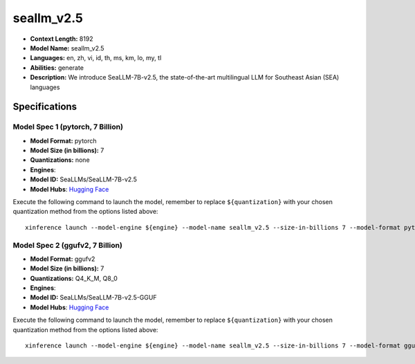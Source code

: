 .. _models_llm_seallm_v2.5:

========================================
seallm_v2.5
========================================

- **Context Length:** 8192
- **Model Name:** seallm_v2.5
- **Languages:** en, zh, vi, id, th, ms, km, lo, my, tl
- **Abilities:** generate
- **Description:** We introduce SeaLLM-7B-v2.5, the state-of-the-art multilingual LLM for Southeast Asian (SEA) languages

Specifications
^^^^^^^^^^^^^^


Model Spec 1 (pytorch, 7 Billion)
++++++++++++++++++++++++++++++++++++++++

- **Model Format:** pytorch
- **Model Size (in billions):** 7
- **Quantizations:** none
- **Engines**: 
- **Model ID:** SeaLLMs/SeaLLM-7B-v2.5
- **Model Hubs**:  `Hugging Face <https://huggingface.co/SeaLLMs/SeaLLM-7B-v2.5>`__

Execute the following command to launch the model, remember to replace ``${quantization}`` with your
chosen quantization method from the options listed above::

   xinference launch --model-engine ${engine} --model-name seallm_v2.5 --size-in-billions 7 --model-format pytorch --quantization ${quantization}


Model Spec 2 (ggufv2, 7 Billion)
++++++++++++++++++++++++++++++++++++++++

- **Model Format:** ggufv2
- **Model Size (in billions):** 7
- **Quantizations:** Q4_K_M, Q8_0
- **Engines**: 
- **Model ID:** SeaLLMs/SeaLLM-7B-v2.5-GGUF
- **Model Hubs**:  `Hugging Face <https://huggingface.co/SeaLLMs/SeaLLM-7B-v2.5-GGUF>`__

Execute the following command to launch the model, remember to replace ``${quantization}`` with your
chosen quantization method from the options listed above::

   xinference launch --model-engine ${engine} --model-name seallm_v2.5 --size-in-billions 7 --model-format ggufv2 --quantization ${quantization}

